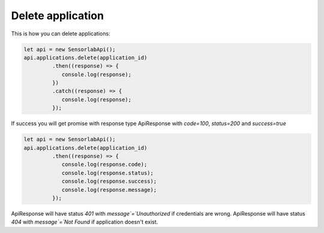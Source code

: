 Delete application
~~~~~~~~~~~~~~~~~~

This is how you can delete applications:

.. code-block:: javascript

    let api = new SensorlabApi();
    api.applications.delete(application_id)
             .then((response) => {
                console.log(response);
             })
             .catch((response) => {
                console.log(response);
             });

If success you will get promise with response type ApiResponse with `code=100`, `status=200` and `success=true`

.. code-block:: javascript

    let api = new SensorlabApi();
    api.applications.delete(application_id)
             .then((response) => {
                console.log(response.code);
                console.log(response.status);
                console.log(response.success);
                console.log(response.message);
             });

ApiResponse will have status `401` with `message`=`Unauthorized` if credentials are wrong.
ApiResponse will have status `404` with `message`=`Not Found` if application doesn't exist.
